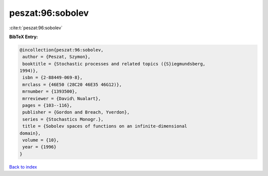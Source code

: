 peszat:96:sobolev
=================

:cite:t:`peszat:96:sobolev`

**BibTeX Entry:**

.. code-block:: bibtex

   @incollection{peszat:96:sobolev,
    author = {Peszat, Szymon},
    booktitle = {Stochastic processes and related topics ({S}iegmundsberg,
   1994)},
    isbn = {2-88449-069-8},
    mrclass = {46E50 (28C20 46E35 46G12)},
    mrnumber = {1393500},
    mrreviewer = {David\ Nualart},
    pages = {103--116},
    publisher = {Gordon and Breach, Yverdon},
    series = {Stochastics Monogr.},
    title = {Sobolev spaces of functions on an infinite-dimensional
   domain},
    volume = {10},
    year = {1996}
   }

`Back to index <../By-Cite-Keys.html>`_
